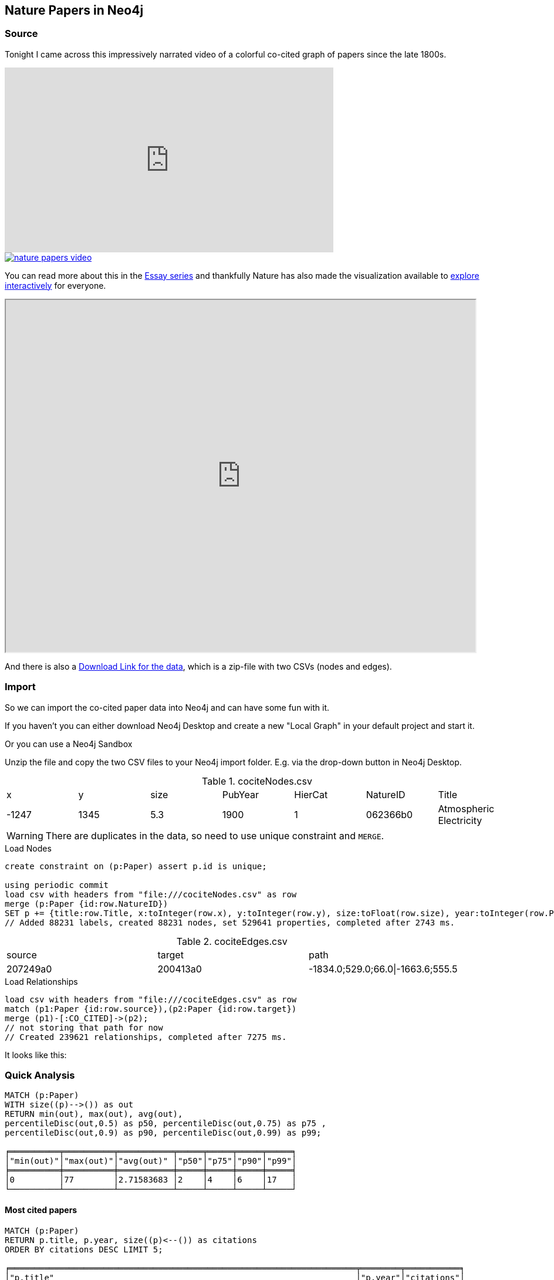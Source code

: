 == Nature Papers in Neo4j

=== Source

Tonight I came across this impressively narrated video of a colorful co-cited graph of papers since the late 1800s.

.Narrated Youtube video
++++
<iframe width="560" height="315" src="https://www.youtube.com/embed/GW4s58u8PZo" frameborder="0" allow="accelerometer; autoplay; encrypted-media; gyroscope; picture-in-picture" allowfullscreen></iframe>
++++
image::./nature-papers-video.png[link="https://www.youtube.com/embed/GW4s58u8PZo"]

You can read more about this in the https://www.nature.com/collections/eidahgdici/[Essay series] and thankfully Nature has also made the visualization available to https://www.nature.com/immersive/d41586-019-03165-4/index.html[explore interactively] for everyone.

++++
<iframe src="https://www.nature.com/immersive/d41586-019-03165-4/index.html" width="800" height="600"></iframe>
++++

And there is also a https://www.nature.com/immersive/d41586-019-03165-4/dat/data.zip[Download Link for the data], which is a zip-file with two CSVs (nodes and edges).

=== Import

So we can import the co-cited paper data into Neo4j and can have some fun with it.

====
If you haven't you can either download Neo4j Desktop and create a new "Local Graph" in your default project and start it.

Or you can use a Neo4j Sandbox 
====

Unzip the file and copy the two CSV files to your Neo4j import folder. 
E.g. via the drop-down button in Neo4j Desktop.

.cociteNodes.csv
,===
x,y,size,PubYear,HierCat,NatureID,Title
-1247,1345,5.3,1900,1,062366b0,Atmospheric Electricity
,===

WARNING: There are duplicates in the data, so need to use unique constraint and `MERGE`.

.Load Nodes
[source,cypher]
----
create constraint on (p:Paper) assert p.id is unique;

using periodic commit 
load csv with headers from "file:///cociteNodes.csv" as row
merge (p:Paper {id:row.NatureID})
SET p += {title:row.Title, x:toInteger(row.x), y:toInteger(row.y), size:toFloat(row.size), year:toInteger(row.PubYear), category:toInteger(row.HierCat)};
// Added 88231 labels, created 88231 nodes, set 529641 properties, completed after 2743 ms.
----

.cociteEdges.csv
,===
source,target,path
207249a0,200413a0,-1834.0;529.0;66.0|-1663.6;555.5,....
,===

.Load Relationships
[source,cypher]
----
load csv with headers from "file:///cociteEdges.csv" as row
match (p1:Paper {id:row.source}),(p2:Paper {id:row.target})
merge (p1)-[:CO_CITED]->(p2);
// not storing that path for now
// Created 239621 relationships, completed after 7275 ms.
----

It looks like this:



=== Quick Analysis

----
MATCH (p:Paper)
WITH size((p)-->()) as out
RETURN min(out), max(out), avg(out), 
percentileDisc(out,0.5) as p50, percentileDisc(out,0.75) as p75 , 
percentileDisc(out,0.9) as p90, percentileDisc(out,0.99) as p99;

╒══════════╤══════════╤═══════════╤═════╤═════╤═════╤═════╕
│"min(out)"│"max(out)"│"avg(out)" │"p50"│"p75"│"p90"│"p99"│
╞══════════╪══════════╪═══════════╪═════╪═════╪═════╪═════╡
│0         │77        │2.71583683 │2    │4    │6    │17   │
└──────────┴──────────┴───────────┴─────┴─────┴─────┴─────┘
----

==== Most cited papers

----
MATCH (p:Paper)
RETURN p.title, p.year, size((p)<--()) as citations
ORDER BY citations DESC LIMIT 5;

╒══════════════════════════════════════════════════════════════════════╤════════╤═══════════╕
│"p.title"                                                             │"p.year"│"citations"│
╞══════════════════════════════════════════════════════════════════════╪════════╪═══════════╡
│"Induced Radioactivity of Fluorine and Calcium"                       │1935    │78         │
├──────────────────────────────────────────────────────────────────────┼────────┼───────────┤
│"Radioactivity of Samarium"                                           │1946    │74         │
├──────────────────────────────────────────────────────────────────────┼────────┼───────────┤
│"Passage of Helium through Compact Solids"                            │1935    │70         │
├──────────────────────────────────────────────────────────────────────┼────────┼───────────┤
│"Convection and the Constant Q-Mechanism"                             │1971    │70         │
├──────────────────────────────────────────────────────────────────────┼────────┼───────────┤
│"Immunological Investigation of a Christmas Factor Inhibitor by Means │1962    │69         │
│of Boyden's Technique"                                                │        │           │
└──────────────────────────────────────────────────────────────────────┴────────┴───────────┘
----

==== Examine the network fo the most cited paper of the last 20 years

[source,cypher]
----
MATCH (p:Paper) WHERE p.year > date().year - 20
WITH p 
ORDER BY size((p)<--()) DESC LIMIT 1
MATCH path = ()-->(p)-->()
RETURN path;
----



== TODO

- clusters / louvain
- bloom 1.2
- degree distribution

Credits:
Design
Alice Grishchenko
Mauro Martino

Data Analysis
Alexander Gates
Qing Ke
Onur Varol
Albert-László Barabási

Special thanks
Kelly Krause & the Nature team

BarabasiLab 2019